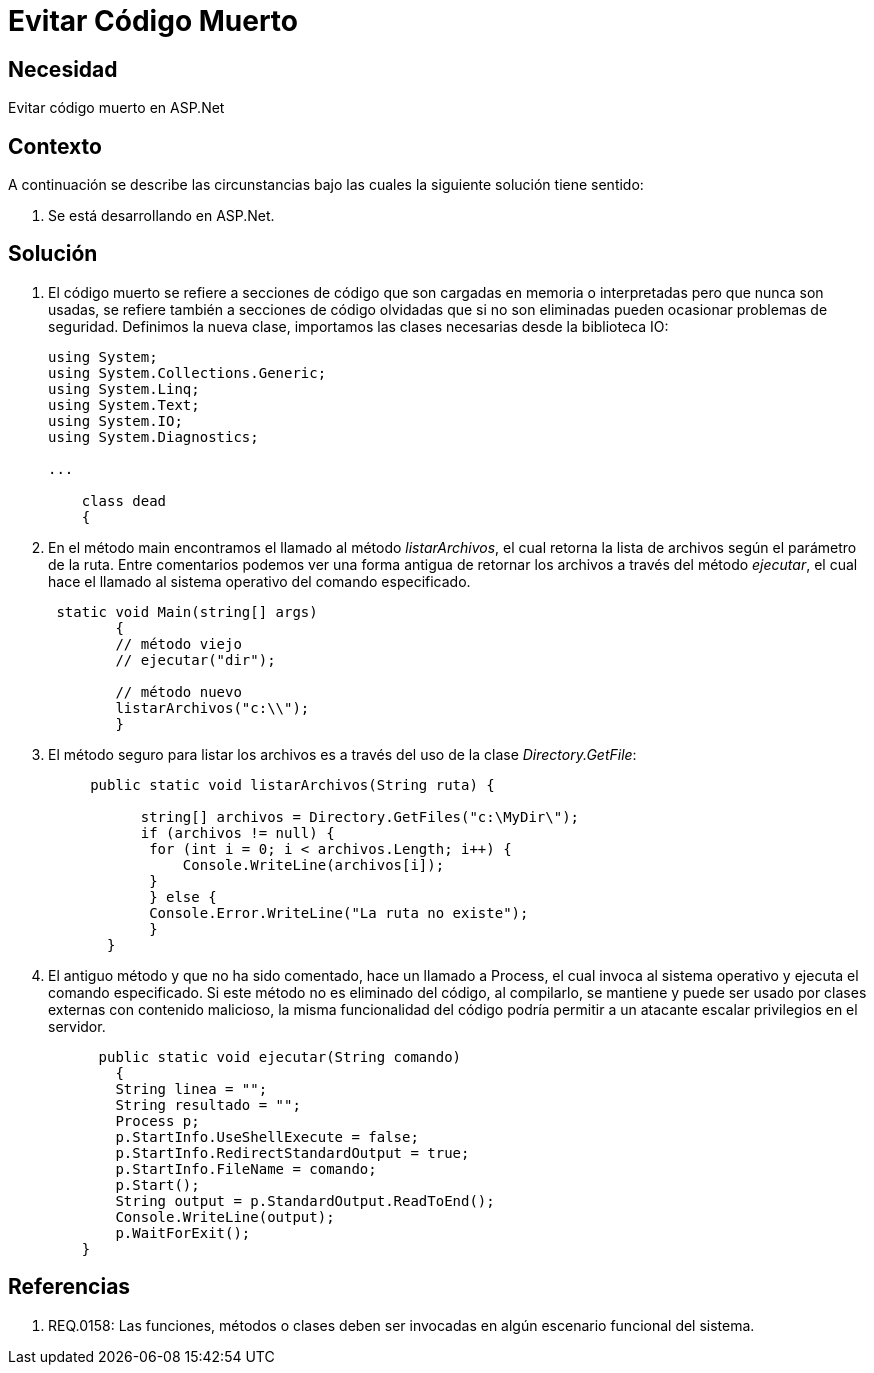 :slug: kb/frameworks/aspnet/evitar-codigo-muerto
:eth: no
:category: aspnet
:kb: yes

= Evitar Código Muerto

== Necesidad

Evitar código muerto en ASP.Net

== Contexto

A continuación se describe las circunstancias bajo las cuales la siguiente solución tiene sentido:

. Se está desarrollando en ASP.Net.

== Solución

. El código muerto se refiere a secciones de código que son cargadas en memoria o interpretadas pero que nunca son usadas, se refiere también a secciones de código olvidadas que si no son eliminadas pueden ocasionar problemas de seguridad. Definimos la nueva clase, importamos las clases necesarias desde la biblioteca IO:
+
[source,java,linenums]
----
using System;
using System.Collections.Generic;
using System.Linq;
using System.Text;
using System.IO;
using System.Diagnostics;

...

    class dead
    {
----
+
. En el método main encontramos el llamado al método _listarArchivos_, el cual retorna la lista de archivos según el parámetro de la ruta. Entre comentarios podemos ver una forma antigua de retornar los archivos a través del método _ejecutar_, el cual hace el llamado al sistema operativo del comando especificado.
+
[source,java,linenums]
----
 static void Main(string[] args)
        {
        // método viejo
        // ejecutar("dir");
        
        // método nuevo
        listarArchivos("c:\\");
        }
----
+
. El método seguro para listar los archivos es a través del uso de la clase _Directory.GetFile_:
+
[source,java,linenums]
----
     public static void listarArchivos(String ruta) {
         
           string[] archivos = Directory.GetFiles("c:\MyDir\");
           if (archivos != null) {
            for (int i = 0; i < archivos.Length; i++) {
                Console.WriteLine(archivos[i]);
            }
            } else {
            Console.Error.WriteLine("La ruta no existe");
            }
       }
----
+
. El antiguo método y que no ha sido comentado, hace un llamado a Process, el cual invoca al sistema operativo y ejecuta el comando especificado. Si este método no es eliminado del código, al compilarlo, se mantiene y puede ser usado por clases externas con contenido malicioso, la misma funcionalidad del código podría permitir a un atacante escalar privilegios en el servidor.
+
[source,java,linenums]
----
      public static void ejecutar(String comando)
        {        
        String linea = "";
        String resultado = "";
        Process p;
        p.StartInfo.UseShellExecute = false;
        p.StartInfo.RedirectStandardOutput = true;
        p.StartInfo.FileName = comando;
        p.Start();            
        String output = p.StandardOutput.ReadToEnd();
        Console.WriteLine(output); 
        p.WaitForExit();
    }
----

== Referencias

. REQ.0158: Las funciones, métodos o clases deben ser invocadas en algún escenario funcional del sistema.
